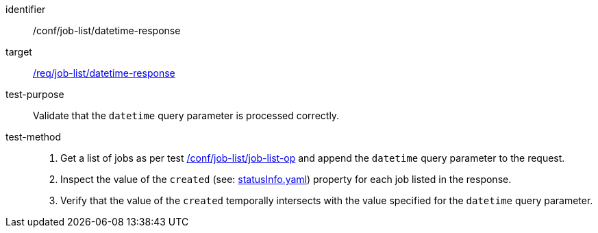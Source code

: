 [[ats_job-list_datetime-response]]

[abstract_test]
====
[%metadata]
identifier:: /conf/job-list/datetime-response
target:: <<req_job-list_datetime-response,/req/job-list/datetime-response>>
test-purpose:: Validate that the `datetime` query parameter is processed correctly.
test-method::
+
--
1. Get a list of jobs as per test <<ats_job-list_job-list-op,/conf/job-list/job-list-op>> and append the `datetime` query parameter to the request.

2. Inspect the value of the `created` (see: https://raw.githubusercontent.com/opengeospatial/ogcapi-processes/master/core/openapi/schemas/statusInfo.yaml[statusInfo.yaml]) property for each job listed in the response.

3. Verify that the value of the `created` temporally intersects with the value specified for the `datetime` query parameter.
--
====
